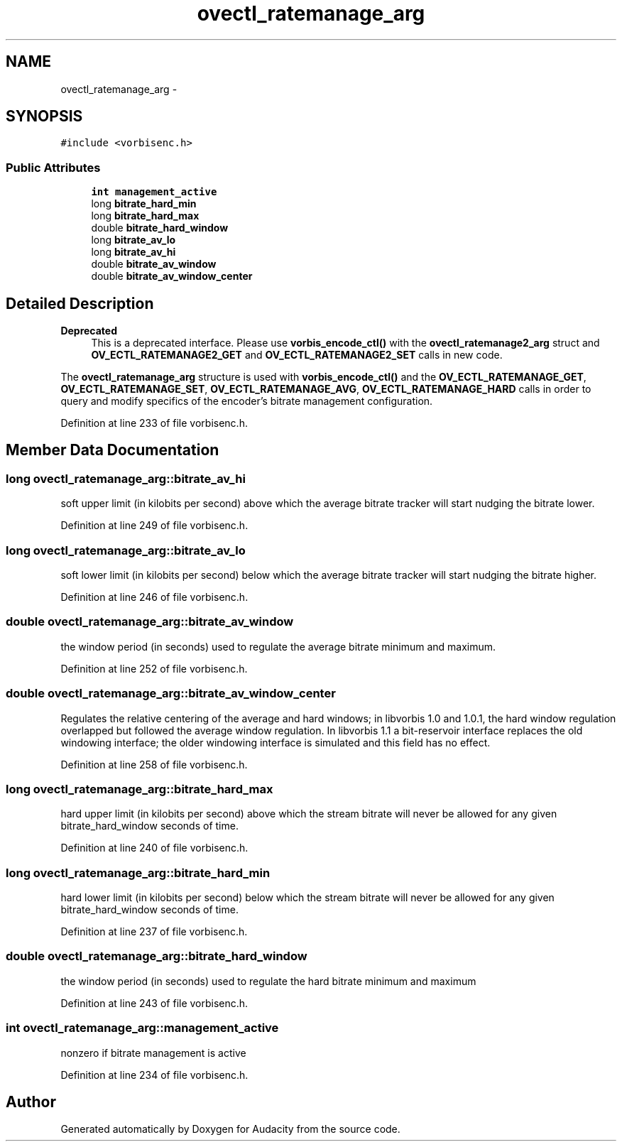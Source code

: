 .TH "ovectl_ratemanage_arg" 3 "Thu Apr 28 2016" "Audacity" \" -*- nroff -*-
.ad l
.nh
.SH NAME
ovectl_ratemanage_arg \- 
.SH SYNOPSIS
.br
.PP
.PP
\fC#include <vorbisenc\&.h>\fP
.SS "Public Attributes"

.in +1c
.ti -1c
.RI "\fBint\fP \fBmanagement_active\fP"
.br
.ti -1c
.RI "long \fBbitrate_hard_min\fP"
.br
.ti -1c
.RI "long \fBbitrate_hard_max\fP"
.br
.ti -1c
.RI "double \fBbitrate_hard_window\fP"
.br
.ti -1c
.RI "long \fBbitrate_av_lo\fP"
.br
.ti -1c
.RI "long \fBbitrate_av_hi\fP"
.br
.ti -1c
.RI "double \fBbitrate_av_window\fP"
.br
.ti -1c
.RI "double \fBbitrate_av_window_center\fP"
.br
.in -1c
.SH "Detailed Description"
.PP 

.PP
\fBDeprecated\fP
.RS 4
This is a deprecated interface\&. Please use \fBvorbis_encode_ctl()\fP with the \fBovectl_ratemanage2_arg\fP struct and \fBOV_ECTL_RATEMANAGE2_GET\fP and \fBOV_ECTL_RATEMANAGE2_SET\fP calls in new code\&.
.RE
.PP
.PP
The \fBovectl_ratemanage_arg\fP structure is used with \fBvorbis_encode_ctl()\fP and the \fBOV_ECTL_RATEMANAGE_GET\fP, \fBOV_ECTL_RATEMANAGE_SET\fP, \fBOV_ECTL_RATEMANAGE_AVG\fP, \fBOV_ECTL_RATEMANAGE_HARD\fP calls in order to query and modify specifics of the encoder's bitrate management configuration\&. 
.PP
Definition at line 233 of file vorbisenc\&.h\&.
.SH "Member Data Documentation"
.PP 
.SS "long ovectl_ratemanage_arg::bitrate_av_hi"
soft upper limit (in kilobits per second) above which the average bitrate tracker will start nudging the bitrate lower\&. 
.PP
Definition at line 249 of file vorbisenc\&.h\&.
.SS "long ovectl_ratemanage_arg::bitrate_av_lo"
soft lower limit (in kilobits per second) below which the average bitrate tracker will start nudging the bitrate higher\&. 
.PP
Definition at line 246 of file vorbisenc\&.h\&.
.SS "double ovectl_ratemanage_arg::bitrate_av_window"
the window period (in seconds) used to regulate the average bitrate minimum and maximum\&. 
.PP
Definition at line 252 of file vorbisenc\&.h\&.
.SS "double ovectl_ratemanage_arg::bitrate_av_window_center"
Regulates the relative centering of the average and hard windows; in libvorbis 1\&.0 and 1\&.0\&.1, the hard window regulation overlapped but followed the average window regulation\&. In libvorbis 1\&.1 a bit-reservoir interface replaces the old windowing interface; the older windowing interface is simulated and this field has no effect\&. 
.PP
Definition at line 258 of file vorbisenc\&.h\&.
.SS "long ovectl_ratemanage_arg::bitrate_hard_max"
hard upper limit (in kilobits per second) above which the stream bitrate will never be allowed for any given bitrate_hard_window seconds of time\&. 
.PP
Definition at line 240 of file vorbisenc\&.h\&.
.SS "long ovectl_ratemanage_arg::bitrate_hard_min"
hard lower limit (in kilobits per second) below which the stream bitrate will never be allowed for any given bitrate_hard_window seconds of time\&. 
.PP
Definition at line 237 of file vorbisenc\&.h\&.
.SS "double ovectl_ratemanage_arg::bitrate_hard_window"
the window period (in seconds) used to regulate the hard bitrate minimum and maximum 
.PP
Definition at line 243 of file vorbisenc\&.h\&.
.SS "\fBint\fP ovectl_ratemanage_arg::management_active"
nonzero if bitrate management is active 
.PP
Definition at line 234 of file vorbisenc\&.h\&.

.SH "Author"
.PP 
Generated automatically by Doxygen for Audacity from the source code\&.
